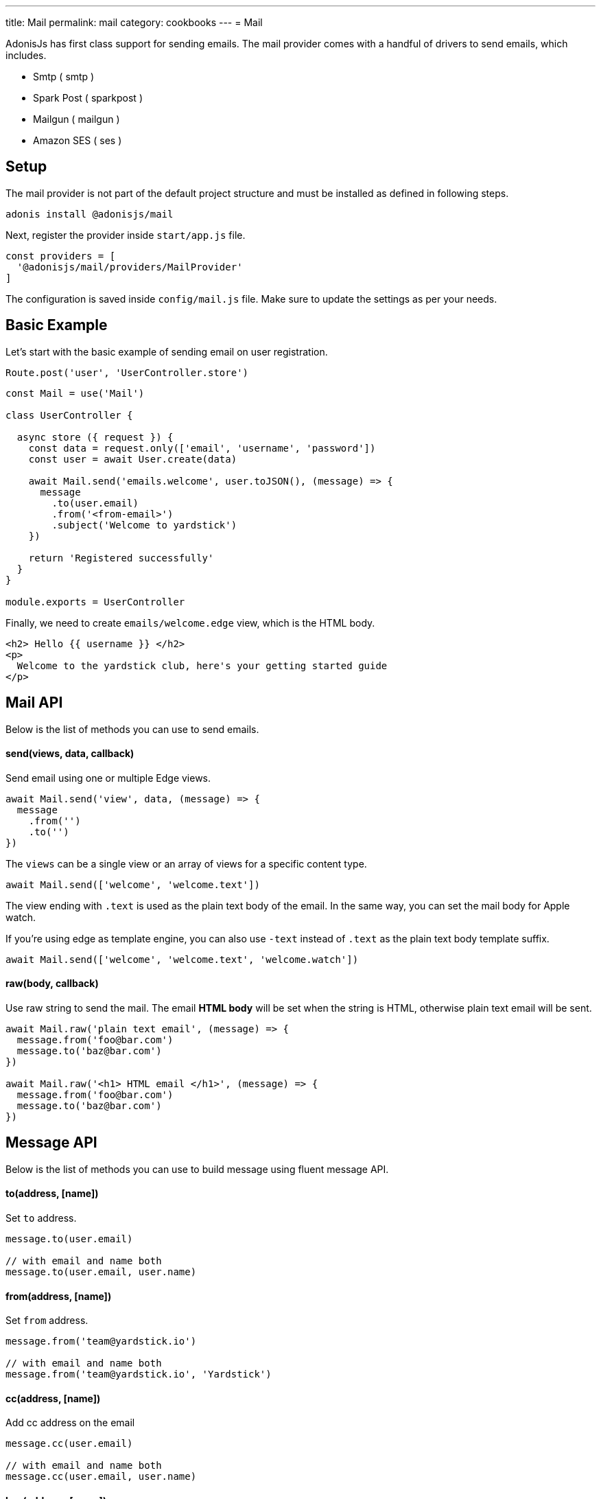 ---
title: Mail
permalink: mail
category: cookbooks
---
= Mail

toc::[]

AdonisJs has first class support for sending emails. The mail provider comes with a handful of drivers to send emails, which includes.

[ul-shrinked]
- Smtp ( smtp )
- Spark Post ( sparkpost )
- Mailgun ( mailgun )
- Amazon SES ( ses )

== Setup
The mail provider is not part of the default project structure and must be installed as defined in following steps.

[source, bash]
----
adonis install @adonisjs/mail
----

Next, register the provider inside `start/app.js` file.

[source, js]
----
const providers = [
  '@adonisjs/mail/providers/MailProvider'
]
----

The configuration is saved inside `config/mail.js` file. Make sure to update the settings as per your needs.

== Basic Example
Let's start with the basic example of sending email on user registration.

[source, js]
----
Route.post('user', 'UserController.store')
----

[source, js]
----
const Mail = use('Mail')

class UserController {

  async store ({ request }) {
    const data = request.only(['email', 'username', 'password'])
    const user = await User.create(data)

    await Mail.send('emails.welcome', user.toJSON(), (message) => {
      message
        .to(user.email)
        .from('<from-email>')
        .subject('Welcome to yardstick')
    })

    return 'Registered successfully'
  }
}

module.exports = UserController
----

Finally, we need to create `emails/welcome.edge` view, which is the HTML body.

[source, edge]
----
<h2> Hello {{ username }} </h2>
<p>
  Welcome to the yardstick club, here's your getting started guide
</p>
----

== Mail API
Below is the list of methods you can use to send emails.

==== send(views, data, callback)
Send email using one or multiple Edge views.

[source, js]
----
await Mail.send('view', data, (message) => {
  message
    .from('')
    .to('')
})
----

The `views` can be a single view or an array of views for a specific content type.

[source, js]
----
await Mail.send(['welcome', 'welcome.text'])
----

The view ending with `.text` is used as the plain text body of the email. In the same way, you can set the mail body for Apple watch.

If you're using edge as template engine, you can also use `-text` instead of `.text` as the plain text body template suffix.

[source, js]
----
await Mail.send(['welcome', 'welcome.text', 'welcome.watch'])
----

==== raw(body, callback)
Use raw string to send the mail. The email *HTML body* will be set when the string is HTML, otherwise plain text email will be sent.

[source, js]
----
await Mail.raw('plain text email', (message) => {
  message.from('foo@bar.com')
  message.to('baz@bar.com')
})

await Mail.raw('<h1> HTML email </h1>', (message) => {
  message.from('foo@bar.com')
  message.to('baz@bar.com')
})
----

== Message API
Below is the list of methods you can use to build message using fluent message API.

==== to(address, [name])
Set `to` address.

[source, js]
----
message.to(user.email)

// with email and name both
message.to(user.email, user.name)
----

==== from(address, [name])
Set `from` address.

[source, js]
----
message.from('team@yardstick.io')

// with email and name both
message.from('team@yardstick.io', 'Yardstick')
----

==== cc(address, [name])
Add cc address on the email

[source, js]
----
message.cc(user.email)

// with email and name both
message.cc(user.email, user.name)
----

==== bcc(address, [name])
Add bcc address on the email.

[source, js]
----
message.bcc(user.email)

// with email and name both
message.bcc(user.email, user.name)
----

Also, you can call the above methods for multiple times to defined multiple addresses.

==== replyTo(address, [name])
Set `replyTo` email address

[source, js]
----
message.replyTo('noreply@yardstick.io')
----

==== inReplyTo(messageId)
Set email message id

[source, js]
----
message.inReplyTo(someThread.id)
----

==== subject(value)
Set email subject

[source, js]
----
message.subject('Welcome to yardstick')
----

==== text(value)
Manually set the plain text body for the email.

[source, js]
----
message.text('Email plain text version')
----

==== attach(filePath, options)
Attach file(s) with email.

[source, js]
----
message
  .attach(Helpers.tmpPath('guides/getting-started.pdf'))
----

Set custom file name

[source, js]
----
message
  .attach(Helpers.tmpPath('guides/getting-started.pdf'), {
    filename: 'Getting-Started.pdf'
  })
----

==== attachData(data, filename, options)
Attach raw data as a `String`, `Buffer` or `Stream`.

[source, js]
----
message.attachData('hello', 'hello.txt')

// buffer
message.attachData(new Buffer('hello'), 'hello.txt')

// stream
message.attachData(fs.createReadStream('hello.txt'), 'hello.txt')
----

==== embed(filePath, cid, options)
Embed image into HTML body using *content id*. Make sure the `cid` is unique for each image for a given email.

[source, js]
----
message.embed(Helpers.publicPath('logo.png'), 'logo')
----

Later inside the template, you can say

[source, edge]
----
<img src="cid:logo" />
----

==== driverExtras(extras)
Pass an object of values to the current driver. The mail provider passes the object to the driver, and it is up to the driver to consume these values.

[source, js]
----
message.driverExtras({ campaign_id: 20 })
----

== Switching connections
Mail provider allows defining multiple connections inside `config/mail.js` file. Connections can be for same or a different driver.

.config/mail.js
[source, js]
----
{
  connection: 'smtp',

  smtp: {},

  sparkpost: {
    driver: 'sparkpost',
    apiKey: Env.get('SPARKPOST_API_KEY'),
    extras: {}
  }
}
----

Using the above config, you can switch to `sparkpost` connection using the `connection` method.

[source, js]
----
await Mail
  .connection('sparkpost')
  .send('view', data, (message) => {
  })
----

== Drivers
Below sections are instructions related to specific drivers.

=== SES
The `ses` driver relies on link:https://npmjs.org/package/aws-sdk[aws-sdk, window="_blank"]. Make sure to install the dependencies from npm, since it is installed by default.

[source, bash]
----
npm i aws-sdk
----

=== SparkPost
You can pass following extra options when using sparkpost as the driver.

Via config
[source, js]
----
{
  extras: {
    campaign_id: '',
    options: {}
  }
}
----

Check out sparkpost link:https://developer.sparkpost.com/api/transmissions.html#header-options-attributes[options attributes] docs to learn more about available options.

Also, you can pass `extras` at runtime using the `driverExtras` method.

[source, js]
----
await Mail.send('view', data, (message) => {
  message.driverExtras({
    campaign_id: '',
    options: {}
  })
})
----

=== Mailgun
You can pass following extra options when using mailgun as the driver.

Via config
[source, js]
----
{
  extras: {
    'o:tag': '',
    'o:campaign': '',
    ....
  }
}
----

Check out link:https://mailgun-documentation.readthedocs.io/en/latest/api-sending.html#sending[mailgun docs] to learn more about available options.

Also, you can pass `extras` at runtime using the `driverExtras` method.

[source, js]
----
await Mail.send('view', data, (message) => {
  message.driverExtras({
    'o:tag': '',
    'o:campaign': ''
  })
})
----
